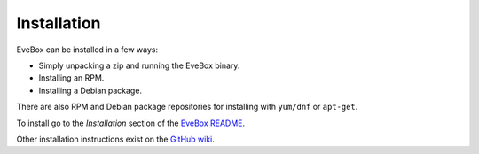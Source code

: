 Installation
============

EveBox can be installed in a few ways:

* Simply unpacking a zip and running the EveBox binary.
* Installing an RPM.
* Installing a Debian package.

There are also RPM and Debian package repositories for installing with
``yum/dnf`` or ``apt-get``.

To install go to the *Installation* section of the `EveBox README
<https://github.com/counterflow-ai/evebox#installation>`_.

Other installation instructions exist on the `GitHub wiki
<https://github.com/jasonish/evebox/wiki>`_.
